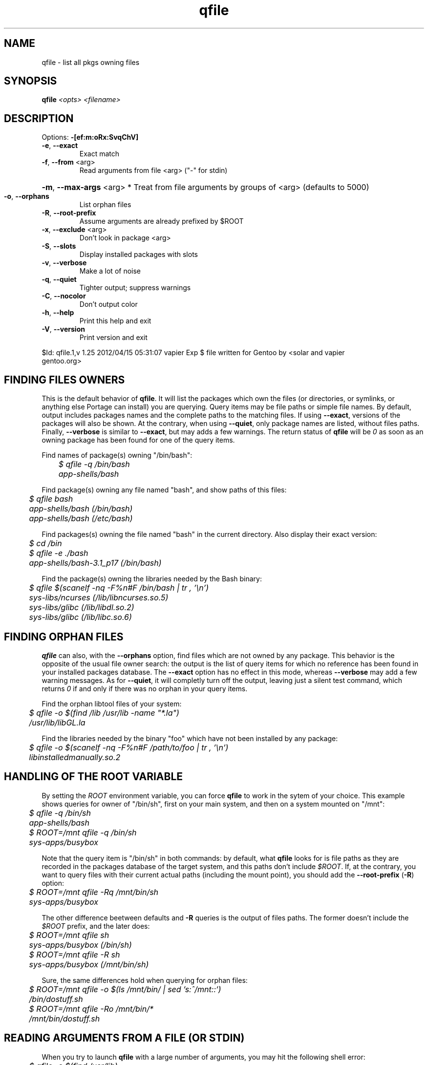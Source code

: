 .TH qfile "1" "April 2012" "Gentoo Foundation" "qfile"
.SH NAME
qfile \- list all pkgs owning files
.SH SYNOPSIS
.B qfile
\fI<opts> <filename>\fR
.SH DESCRIPTION
Options: \fB\-[ef:m:oRx:SvqChV]\fR
.TP
\fB\-e\fR, \fB\-\-exact\fR
Exact match
.TP
\fB\-f\fR, \fB\-\-from\fR <arg>
Read arguments from file <arg> ("\-" for stdin)
.HP
\fB\-m\fR, \fB\-\-max\-args\fR <arg> * Treat from file arguments by groups of <arg> (defaults to 5000)
.TP
\fB\-o\fR, \fB\-\-orphans\fR
List orphan files
.TP
\fB\-R\fR, \fB\-\-root\-prefix\fR
Assume arguments are already prefixed by $ROOT
.TP
\fB\-x\fR, \fB\-\-exclude\fR <arg>
Don't look in package <arg>
.TP
\fB\-S\fR, \fB\-\-slots\fR
Display installed packages with slots
.TP
\fB\-v\fR, \fB\-\-verbose\fR
Make a lot of noise
.TP
\fB\-q\fR, \fB\-\-quiet\fR
Tighter output; suppress warnings
.TP
\fB\-C\fR, \fB\-\-nocolor\fR
Don't output color
.TP
\fB\-h\fR, \fB\-\-help\fR
Print this help and exit
.TP
\fB\-V\fR, \fB\-\-version\fR
Print version and exit
.PP
$Id: qfile.1,v 1.25 2012/04/15 05:31:07 vapier Exp $
file written for Gentoo by <solar and vapier 
 gentoo.org>
.SH "FINDING FILES OWNERS"
.PP
This is the default behavior of \fBqfile\fP.  It will list the packages which
own the files (or directories, or symlinks, or anything else Portage can 
install) you are querying.  Query items may be file paths or simple file names.
By default, output includes packages names and the complete paths to
the matching files.  If using \fB\-\-exact\fP, versions of the packages will 
also be shown.  At the contrary, when using \fB\-\-quiet\fP, only package 
names are listed, without files paths.  Finally, \fB\-\-verbose\fP is similar
to \fB\-\-exact\fP, but may adds a few warnings.  The return status of 
\fBqfile\fP will be \fI0\fP as soon as an owning package has been found for 
one of the query items.
.PP
Find names of package(s) owning "/bin/bash":
.nf\fI
	$ qfile -q /bin/bash
	app-shells/bash
.fi
.PP
Find package(s) owning any file named "bash", and show paths of this files:
.nf\fI
	$ qfile bash
	app-shells/bash (/bin/bash)
	app-shells/bash (/etc/bash)
.fi
.PP
Find packages(s) owning the file named "bash" in the current directory. Also 
display their exact version:
.nf\fI
	$ cd /bin
	$ qfile -e ./bash
	app-shells/bash-3.1_p17 (/bin/bash)
.fi
.PP
Find the package(s) owning the libraries needed by the Bash binary:
.nf\fI
	$ qfile $(scanelf -nq -F%n#F /bin/bash | tr , '\\n')
	sys-libs/ncurses (/lib/libncurses.so.5)
	sys-libs/glibc (/lib/libdl.so.2)
	sys-libs/glibc (/lib/libc.so.6)
.fi
.SH "FINDING ORPHAN FILES"
.PP
\fBqfile\fP can also, with the \fB\-\-orphans\fP option, find files which are 
not owned by any package.  This behavior is the opposite of the usual file 
owner search: the output is the list of query items for which no reference has
been found in your installed packages database.  The \fB\-\-exact\fP option has
no effect in this mode, whereas \fB\-\-verbose\fP may add a few warning 
messages.  As for \fB\-\-quiet\fP, it will completly turn off the output, 
leaving just a silent test command, which returns \fI0\fP if and only if
there was no orphan in your query items.
.PP
Find the orphan libtool files of your system:
.nf\fI
	$ qfile -o $(find /lib /usr/lib -name "*.la")
	/usr/lib/libGL.la
.fi
.PP
Find the libraries needed by the binary "foo" which have not been installed by
any package:
.nf\fI
	$ qfile -o $(scanelf -nq -F%n#F /path/to/foo | tr , '\\n')
	libinstalledmanually.so.2
.fi
.PP
.SH "HANDLING OF THE ROOT VARIABLE"
.PP
By setting the \fIROOT\fP environment variable, you can force \fBqfile\fP to
work in the sytem of your choice. This example shows queries for owner of 
"/bin/sh", first on your main system, and then on a system mounted on "/mnt":
.nf\fI
	$ qfile -q /bin/sh
	app-shells/bash
	$ ROOT=/mnt qfile -q /bin/sh
	sys-apps/busybox
.fi
.PP
Note that the query item is "/bin/sh" in both commands: by default, what 
\fBqfile\fP looks for is file paths as they are recorded in the packages 
database of the target system, and this paths don't include \fI$ROOT\fP.
If, at the contrary, you want to query files with their current actual 
paths (including the mount point), you should add the \fB\-\-root\-prefix\fP 
(\fB\-R\fP) option:
.nf\fI
	$ ROOT=/mnt qfile -Rq /mnt/bin/sh
	sys-apps/busybox
.fi
.PP
The other difference beetween defaults and \fB\-R\fP queries is the output 
of files paths.  The former doesn't include the \fI$ROOT\fP prefix, and the 
later does:
.nf\fI
	$ ROOT=/mnt qfile sh
	sys-apps/busybox (/bin/sh)
	$ ROOT=/mnt qfile -R sh
	sys-apps/busybox (/mnt/bin/sh)
.fi
.PP
Sure, the same differences hold when querying for orphan files:
.nf\fI
	$ ROOT=/mnt qfile -o $(ls /mnt/bin/ | sed 's:^/mnt::')
	/bin/dostuff.sh
	$ ROOT=/mnt qfile -Ro /mnt/bin/*
	/mnt/bin/dostuff.sh
.fi
.SH "READING ARGUMENTS FROM A FILE (OR STDIN)"
.PP
When you try to launch \fBqfile\fP with a large number of arguments, you may
hit the following shell error:
.nf\fI
	$ qfile -o $(find /usr/lib)
	bash: ./qfile: Argument list too long
.fi
.PP
To avoid that, you must use the \fB\-\-from\fP (\fB\-f\fP) option, which
allows reading your arguments list in a file:
.nf\fI
	$ find /usr/lib > ~/usr-lib.list
	$ qfile -o -f ~/usr-lib.list
	/usr/lib/libMagick-5.5.7-Q16.so.0.0.0
	/usr/lib/libGL.so
	...
.fi
.PP
Your arguments list must be formatted with one file per line, and without any
kind of garbage (no leading or trailing space, no empty line, etc.).  The 
default \fBfind\fP output format is just fine in general.
.PP
You can also read the arguments list from standard input with the "\fB\-\fP" 
pseudo filename, which is useful with shell pipes:
.nf\fI
	$ find /usr/lib | qfile -o -f -
	/usr/lib/libMagick-5.5.7-Q16.so.0.0.0
	/usr/lib/libGL.so
	...
.fi
.PP
Here is an other example of use.  This script lists some files which may be
orphan config files left behind by Portage after uninstallation or upgrade of 
some packages:
.nf\fI
	#!/bin/bash
	SEARCH_PATHS="$(portageq envvar CONFIG_PROTECT)"
	SEARCH_MASK="$(portageq envvar CONFIG_PROTECT_MASK) \\
		/etc/runlevels /etc/portage \\
		/etc/ssl/certs /etc/ssh \\
		/etc/bash_completion.d /etc/cups"
	for path in ${SEARCH_MASK} ; do
		EXCLUDE="${EXCLUDE} -not -path ${path}/*"
	done
	set -f
	find ${SEARCH_PATHS} ${EXCLUDE} | qfile -o -f -
.fi
.PP
\fBIMPORTANT:\fP this script is just a quick example.  Do not blindly delete the
files it will list!
.PP
When reading arguments from a file or from stdin, \fBqfile\fP will, for
performances reasons, treat then by groups of 5000 (search owners of the
5000 first files, then of the 5000 following ones, etc.).  This magic value
should be fine in most cases, but you can change it if you really want, using
the \fB\-\-max\-args\fP option (\fB\-m\fP).  Using a greater value will eat a
bit more memory, but may be a bit faster for really big queries.  Be careful
though, using some stupidly high or low value can completly kill the
performances.  In short, you probably don't want to touch this option.
.PP
.SH "SEARCHING FOR FILES COLLISIONS"
.PP
A last option of \fBqfile\fP is \fB\-\-exclude\fP (\fB\-x\fP), which will makes
it skip one particular package when doing its files owners search.  This option
takes one argument, which can be a package name (\fBbash\fP or
\fBapp\-shells/bash\fP), or a versioned package (\fBbash\-3.2_p9\-r1\fP or
\fBapp\-shells/bash\-3.2_p9\-r1\fP), or a slotted package (\fBbash:0\fP or 
\fBapp\-shells/bash:0\fP). It is useful for finding file collisions beetween 
packages (ie., comparing the contents of one package with the contents of all 
the others).
.PP
For example, the following script will search collisions beetween all your 
installed packages. Be careful, this will takes time:
.nf\fI
	#!/bin/bash
	cd $(portageq vdb_path)
	for pkg in *-*/*-* ; do
		[[ -f ${pkg}/CONTENTS ]] || continue
		collisions=$(sed -n \\
				'/^obj\\|^sym/s:^... \\([^ ]\\+\\).*:\1:p' \\
				${pkg}/CONTENTS \\
			| qfile -e -x ${pkg} -f -)
		[[ -n ${collisions} ]] \\
			&& echo ">>> ${pkg}:" \\
			&& echo "${collisions}"
	done
.fi
.PP
An other example is the following script, which can be used to check that a 
binary package (.tbz2) has no conflict with any of your installed packages,
but the one it may replace (same name and slot), if any:
.nf\fI
#!/bin/bash
pkgver=$(basename "${1}")
pkgver=${pkgver%%.tbz2}
pn=$(qatom ${pkgver} | cut -d\\  -f2)
tmpdir=$(mktemp -t -d) || exit 1
tarbz2=${tmpdir}/${pkgver}.tar.bz2
xpak=${tmpdir}/${pkgver}.xpak
qtbz2 -s "${1}" "${tarbz2}" "${xpak}"
categ=$(qxpak -O -x "${xpak}" CATEGORY)
slot=$(qxpak -O -x "${xpak}" SLOT)
tar tjf "${tarbz2}" \\
	| sed -e 's:^\\./:/:' -e '\\:/$:d' \\
	| qfile -e -f - -x ${categ}/${pn}:${slot}
rm -rf "${tmpdir}"
.PP
.SH "ADDITIONAL CONTRIBUTORS"
.TP
TGL degrenier[at]easyconnect.fr
